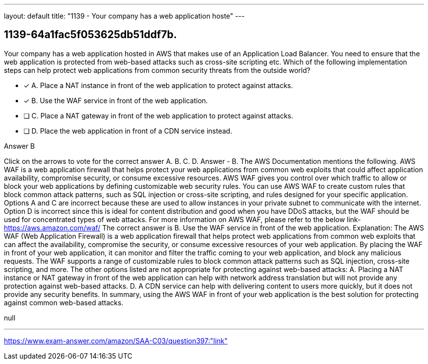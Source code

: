 ---
layout: default 
title: "1139 - Your company has a web application hoste"
---


[.question]
== 1139-64a1fac5f053625db51ddf7b.


****

[.query]
--
Your company has a web application hosted in AWS that makes use of an Application Load Balancer.
You need to ensure that the web application is protected from web-based attacks such as cross-site scripting etc. Which of the following implementation steps can help protect web applications from common security threats from the outside world?


--

[.list]
--
* [*] A. Place a NAT instance in front of the web application to protect against attacks.
* [*] B. Use the WAF service in front of the web application.
* [ ] C. Place a NAT gateway in front of the web application to protect against attacks.
* [ ] D. Place the web application in front of a CDN service instead.

--
****

[.answer]
Answer  B

[.explanation]
--
Click on the arrows to vote for the correct answer
A.
B.
C.
D.
Answer - B.
The AWS Documentation mentions the following.
AWS WAF is a web application firewall that helps protect your web applications from common web exploits that could affect application availability, compromise security, or consume excessive resources.
AWS WAF gives you control over which traffic to allow or block your web applications by defining customizable web security rules.
You can use AWS WAF to create custom rules that block common attack patterns, such as SQL injection or cross-site scripting, and rules designed for your specific application.
Options A and C are incorrect because these are used to allow instances in your private subnet to communicate with the internet.
Option D is incorrect since this is ideal for content distribution and good when you have DDoS attacks, but the WAF should be used for concentrated types of web attacks.
For more information on AWS WAF, please refer to the below link-
https://aws.amazon.com/waf/
The correct answer is B. Use the WAF service in front of the web application.
Explanation: The AWS WAF (Web Application Firewall) is a web application firewall that helps protect web applications from common web exploits that can affect the availability, compromise the security, or consume excessive resources of your web application.
By placing the WAF in front of your web application, it can monitor and filter the traffic coming to your web application, and block any malicious requests. The WAF supports a range of customizable rules to block common attack patterns such as SQL injection, cross-site scripting, and more.
The other options listed are not appropriate for protecting against web-based attacks: A. Placing a NAT instance or NAT gateway in front of the web application can help with network address translation but will not provide any protection against web-based attacks. D. A CDN service can help with delivering content to users more quickly, but it does not provide any security benefits.
In summary, using the AWS WAF in front of your web application is the best solution for protecting against common web-based attacks.
--

[.ka]
null

'''



https://www.exam-answer.com/amazon/SAA-C03/question397:"link"


